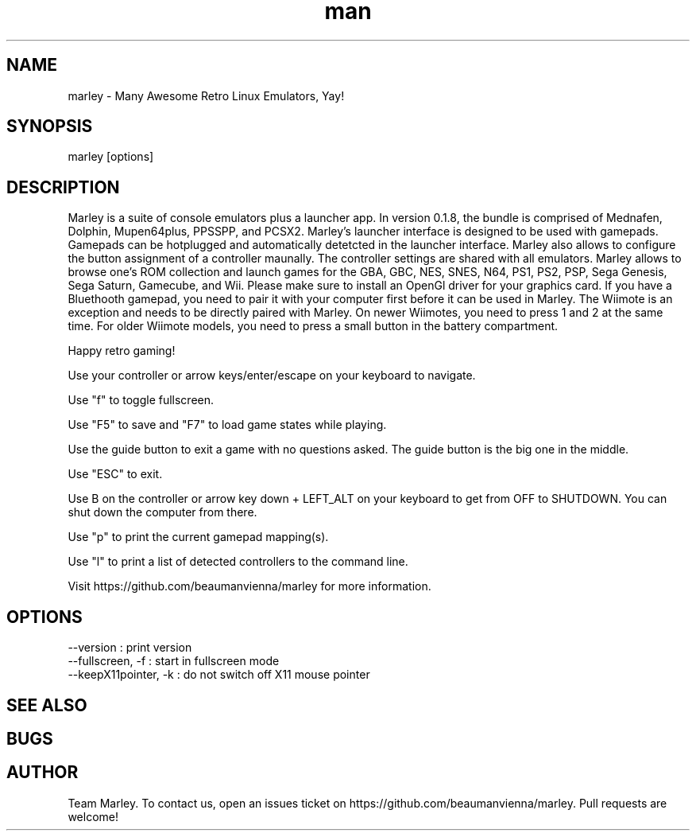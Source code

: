 .\" Manpage for marley.

.TH man 6 "21 Oct 2020" "0.1.8" "marley man page"
.SH NAME
marley \- Many Awesome Retro Linux Emulators, Yay! 
.SH SYNOPSIS 
marley [options]
.SH DESCRIPTION
Marley is a suite of console emulators plus a launcher app. 
In version 0.1.8, the bundle is comprised of Mednafen, Dolphin, 
Mupen64plus, PPSSPP, and PCSX2.
Marley's launcher interface is designed to be used with 
gamepads. Gamepads can be hotplugged and automatically detetcted
in the launcher interface. Marley also allows to configure 
the button assignment of a controller maunally. The controller settings 
are shared with all emulators. Marley allows to browse 
one's ROM collection and launch games for the GBA, GBC, NES, SNES, N64, 
PS1, PS2, PSP, Sega Genesis, Sega Saturn, Gamecube, and Wii.  Please 
make sure to install an OpenGl driver for your graphics card. If you 
have a Bluethooth gamepad, you need to pair it with your computer first 
before it can be used in Marley. The Wiimote is an exception and 
needs to be directly paired with Marley. On newer Wiimotes, you need 
to press 1 and 2 at the same time. For older Wiimote models, 
you need to press a small button in the battery compartment.

Happy retro gaming!

Use your controller or arrow keys/enter/escape on your keyboard to navigate.

Use "f" to toggle fullscreen.

Use "F5" to save and "F7" to load game states while playing.

Use the guide button to exit a game with no questions asked. The guide button is the big one in the middle.

Use "ESC" to exit.

Use B on the controller or arrow key down + LEFT_ALT on your keyboard to get from OFF to SHUTDOWN. You can shut down the computer from there.

Use "p" to print the current gamepad mapping(s).

Use "l" to print a list of detected controllers to the command line.

Visit https://github.com/beaumanvienna/marley for more information.
.SH OPTIONS
  --version             : print version
  --fullscreen, -f      : start in fullscreen mode
  --keepX11pointer, -k  : do not switch off X11 mouse pointer
.SH SEE ALSO

.SH BUGS

.SH AUTHOR
Team Marley. To contact us, open an issues ticket on https://github.com/beaumanvienna/marley. Pull requests are welcome!
